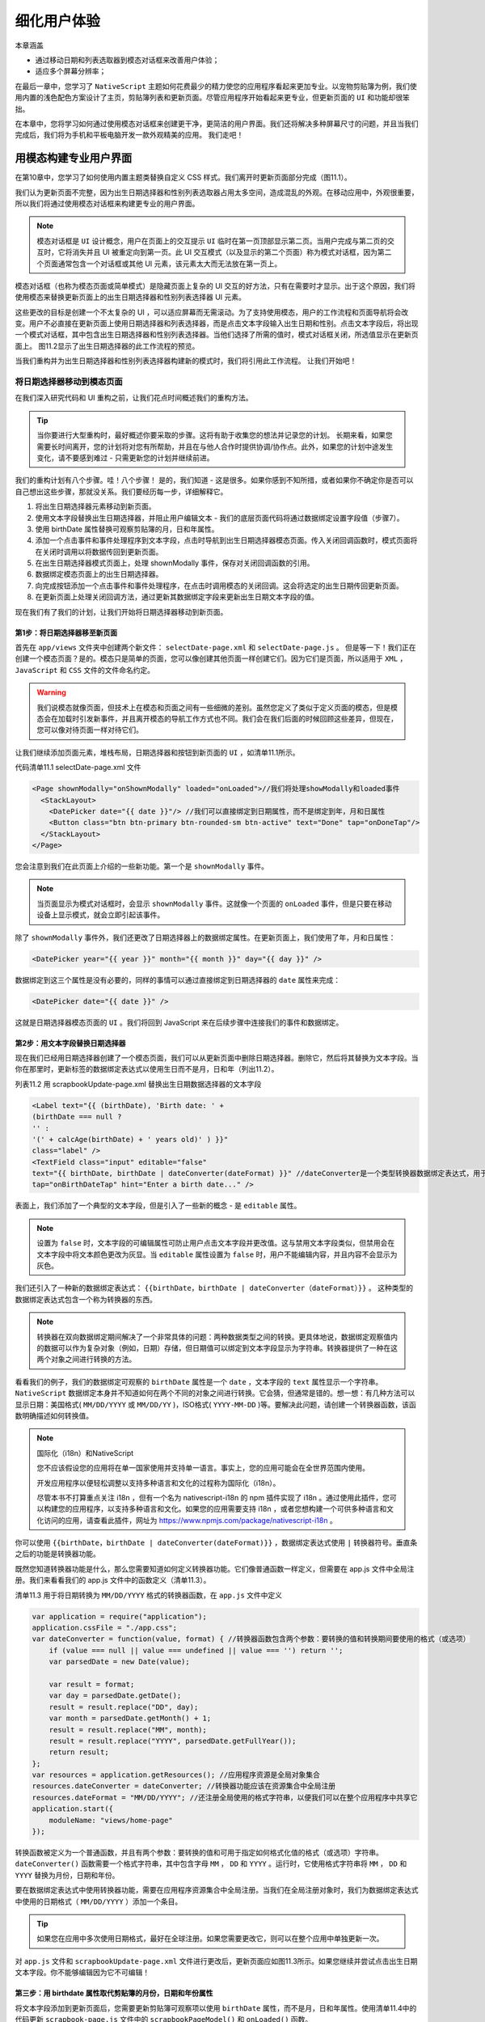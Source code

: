 ************
细化用户体验
************

本章涵盖

- 通过移动日期和列表选取器到模态对话框来改善用户体验；
- 适应多个屏幕分辨率；

在最后一章中，您学习了 ``NativeScript`` 主题如何花费最少的精力使您的应用程序看起来更加专业。以宠物剪贴簿为例，我们使用内置的浅色配色方案设计了主页，剪贴簿列表和更新页面。尽管应用程序开始看起来更专业，但更新页面的 ``UI`` 和功能却很笨拙。

在本章中，您将学习如何通过使用模态对话框来创建更干净，更简洁的用户界面。我们还将解决多种屏幕尺寸的问题，并且当我们完成后，我们将为手机和平板电脑开发一款外观精美的应用。 我们走吧！

用模态构建专业用户界面
======================
在第10章中，您学习了如何使用内置主题类替换自定义 CSS 样式。我们离开时更新页面部分完成（图11.1）。

.. image:: ./images/11-1.png

我们认为更新页面不完整，因为出生日期选择器和性别列表选取器占用太多空间，造成混乱的外观。在移动应用中，外观很重要，所以我们将通过使用模态对话框来构建更专业的用户界面。

.. note:: 模态对话框是 ``UI`` 设计概念，用户在页面上的交互提示 ``UI`` 临时在第一页顶部显示第二页。当用户完成与第二页的交互时，它将消失并且 UI 被重定向到第一页。此 UI 交互模式（以及显示的第二个页面）称为模式对话框，因为第二个页面通常包含一个对话框或其他 UI 元素，该元素太大而无法放在第一页上。

模态对话框（也称为模态页面或简单模式）是隐藏页面上复杂的 UI 交互的好方法，只有在需要时才显示。出于这个原因，我们将使用模态来替换更新页面上的出生日期选择器和性别列表选择器 UI 元素。

这些更改的目标是创建一个不太复杂的 UI ，可以适应屏幕而无需滚动。为了支持使用模态，用户的工作流程和页面导航将会改变。用户不必直接在更新页面上使用日期选择器和列表选择器，而是点击文本字段输入出生日期和性别。点击文本字段后，将出现一个模式对话框，其中包含出生日期选择器和性别列表选择器。当他们选择了所需的值时，模式对话框关闭，所选值显示在更新页面上。 图11.2显示了出生日期选择器的此工作流程的预览。

.. image:: ./images/11-2.png

当我们重构并为出生日期选择器和性别列表选择器构建新的模式时，我们将引用此工作流程。 让我们开始吧！

将日期选择器移动到模态页面
--------------------------
在我们深入研究代码和 UI 重构之前，让我们花点时间概述我们的重构方法。

.. tip:: 当你要进行大型重构时，最好概述你要采取的步骤。这将有助于收集您的想法并记录您的计划。 长期来看，如果您需要长时间离开，您的计划将对您有所帮助，并且在与他人合作时提供协调/协作点。此外，如果您的计划中途发生变化，请不要感到难过 - 只需更新您的计划并继续前进。

我们的重构计划有八个步骤。哇！八个步骤！ 是的，我们知道 - 这是很多。如果你感到不知所措，或者如果你不确定你是否可以自己想出这些步骤，那就没关系。我们要经历每一步，详细解释它。

1. 将出生日期选择器元素移动到新页面。
2. 使用文本字段替换出生日期选择器，并阻止用户编辑文本 - 我们的底层页面代码将通过数据绑定设置字段值（步骤7）。
3. 使用 birthDate 属性替换可观察剪贴簿的月，日和年属性。
4. 添加一个点击事件和事件处理程序到文本字段，点击时导航到出生日期选择器模态页面。传入关闭回调函数时，模式页面将在关闭时调用以将数据传回到更新页面。
5. 在出生日期选择器模式页面上，处理 shownModally 事件，保存对关闭回调函数的引用。
6. 数据绑定模态页面上的出生日期选择器。
7. 向完成按钮添加一个点击事件和事件处理程序，在点击时调用模态的关闭回调。这会将选定的出生日期传回更新页面。
8. 在更新页面上处理关闭回调方法，通过更新其数据绑定字段来更新出生日期文本字段的值。

现在我们有了我们的计划，让我们开始将日期选择器移动到新页面。

第1步：将日期选择器移至新页面
^^^^^^^^^^^^^^^^^^^^^^^^^^^^^
首先在 ``app/views`` 文件夹中创建两个新文件： ``selectDate-page.xml`` 和 ``selectDate-page.js`` 。 但是等一下！我们正在创建一个模态页面？是的。模态只是简单的页面，您可以像创建其他页面一样创建它们。因为它们是页面，所以适用于 ``XML`` ， ``JavaScript`` 和 ``CSS`` 文件的文件命名约定。

.. warning:: 我们说模态就像页面，但技术上在模态和页面之间有一些细微的差别。虽然您定义了类似于定义页面的模态，但是模态会在加载时引发新事件，并且离开模态的导航工作方式也不同。我们会在我们后面的时候回顾这些差异，但现在，您可以像对待页面一样对待它们。

让我们继续添加页面元素，堆栈布局，日期选择器和按钮到新页面的 ``UI`` ，如清单11.1所示。

代码清单11.1 selectDate-page.xml 文件

.. code-block:: xml

    <Page shownModally="onShownModally" loaded="onLoaded">//我们将处理showModally和loaded事件
      <StackLayout>
        <DatePicker date="{{ date }}"/> //我们可以直接绑定到日期属性，而不是绑定到年，月和日属性
        <Button class="btn btn-primary btn-rounded-sm btn-active" text="Done" tap="onDoneTap"/>
      </StackLayout>
    </Page>

您会注意到我们在此页面上介绍的一些新功能。第一个是 ``shownModally`` 事件。

.. note:: 当页面显示为模式对话框时，会显示 ``shownModally`` 事件。这就像一个页面的 ``onLoaded`` 事件，但是只要在移动设备上显示模式，就会立即引起该事件。

除了 ``shownModally`` 事件外，我们还更改了日期选择器上的数据绑定属性。在更新页面上，我们使用了年，月和日属性：

.. code-block:: xml

    <DatePicker year="{{ year }}" month="{{ month }}" day="{{ day }}" />

数据绑定到这三个属性是没有必要的，同样的事情可以通过直接绑定到日期选择器的 ``date`` 属性来完成：

.. code-block:: xml

    <DatePicker date="{{ date }}" />

这就是日期选择器模态页面的 ``UI`` 。我们将回到 JavaScript 来在后续步骤中连接我们的事件和数据绑定。

第2步：用文本字段替换日期选择器
^^^^^^^^^^^^^^^^^^^^^^^^^^^^^^^^
现在我们已经用日期选择器创建了一个模态页面，我们可以从更新页面中删除日期选择器。删除它，然后将其替换为文本字段。当你在那里时，更新标签的数据绑定表达式以使用生日而不是月，日和年（列出11.2）。

列表11.2 用 scrapbookUpdate-page.xml 替换出生日期数据选择器的文本字段

.. code-block:: xml

    <Label text="{{ (birthDate), 'Birth date: ' +
    (birthDate === null ?
    '' :
    '(' + calcAge(birthDate) + ' years old)' ) }}"
    class="label" />
    <TextField class="input" editable="false"
    text="{{ birthDate, birthDate | dateConverter(dateFormat) }}" //dateConverter是一个类型转换器数据绑定表达式，用于将出生日期从日期转换为字符串
    tap="onBirthDateTap" hint="Enter a birth date..." />

表面上，我们添加了一个典型的文本字段，但是引入了一些新的概念 - 是 ``editable`` 属性。

.. note:: 设置为 ``false`` 时，文本字段的可编辑属性可防止用户点击文本字段并更改值。这与禁用文本字段类似，但禁用会在文本字段中将文本颜色更改为灰显。当 ``editable`` 属性设置为 ``false`` 时，用户不能编辑内容，并且内容不会显示为灰色。

我们还引入了一种新的数据绑定表达式： ``{{birthDate，birthDate | dateConverter（dateFormat）}}`` 。 这种类型的数据绑定表达式包含一个称为转换器的东西。

.. note:: 转换器在双向数据绑定期间解决了一个非常具体的问题：两种数据类型之间的转换。更具体地说，数据绑定观察值内的数据可以作为复杂对象（例如，日期）存储，但日期值可以绑定到文本字段显示为字符串。转换器提供了一种在这两个对象之间进行转换的方法。

看看我们的例子，我们的数据绑定可观察的 ``birthDate`` 属性是一个 ``date`` ，文本字段的 ``text`` 属性显示一个字符串。 ``NativeScript`` 数据绑定本身并不知道如何在两个不同的对象之间进行转换。它会猜，但通常是错的。想一想：有几种方法可以显示日期：美国格式( ``MM/DD/YYYY`` 或 ``MM/DD/YY`` )，ISO格式( ``YYYY-MM-DD`` )等。要解决此问题，请创建一个转换器函数，该函数明确描述如何转换值。

.. note:: 国际化（i18n）和NativeScript

   您不应该假设您的应用将在单一国家使用并支持单一语言。事实上，您的应用可能会在全世界范围内使用。

   开发应用程序以便轻松调整以支持多种语言和文化的过程称为国际化（i18n）。

   尽管本书不打算重点关注 i18n ，但有一个名为 nativescript-i18n 的 npm 插件实现了 i18n 。通过使用此插件，您可以构建您的应用程序，以支持多种语言和文化。如果您的应用需要支持 i18n ，或者您想构建一个可供多种语言和文化访问的应用，请查看此插件，网址为 https://www.npmjs.com/package/nativescript-i18n 。

你可以使用 ``{{birthDate，birthDate | dateConverter(dateFormat)}}`` ，数据绑定表达式使用 ``|`` 转换器符号。垂直条之后的功能是转换器功能。

既然您知道转换器功能是什么，那么您需要知道如何定义转换器功能。它们像普通函数一样定义，但需要在 app.js 文件中全局注册。我们来看看我们的 app.js 文件中的函数定义（清单11.3）。

清单11.3 用于将日期转换为 ``MM/DD/YYYY`` 格式的转换器函数，在 ``app.js`` 文件中定义

.. code-block:: js

    var application = require("application");
    application.cssFile = "./app.css";
    var dateConverter = function(value, format) { //转换器函数包含两个参数：要转换的值和转换期间要使用的格式（或选项）
        if (value === null || value === undefined || value === '') return '';
        var parsedDate = new Date(value);

        var result = format;
        var day = parsedDate.getDate();
        result = result.replace("DD", day);
        var month = parsedDate.getMonth() + 1;
        result = result.replace("MM", month);
        result = result.replace("YYYY", parsedDate.getFullYear());
        return result;
    };
    var resources = application.getResources(); //应用程序资源是全局对象集合
    resources.dateConverter = dateConverter; //转换器功能应该在资源集合中全局注册
    resources.dateFormat = "MM/DD/YYYY"; //还注册全局使用的格式字符串，以便我们可以在整个应用程序中共享它
    application.start({
        moduleName: "views/home-page"
    });

转换函数被定义为一个普通函数，并且有两个参数：要转换的值和可用于指定如何格式化值的格式（或选项）字符串。 ``dateConverter()`` 函数需要一个格式字符串，其中包含字母 ``MM`` ， ``DD`` 和 ``YYYY`` 。运行时，它使用格式字符串将 ``MM`` ， ``DD`` 和 ``YYYY`` 替换为月份，日期和年份。

要在数据绑定表达式中使用转换器功能，需要在应用程序资源集合中全局注册。当我们在全局注册对象时，我们为数据绑定表达式中使用的日期格式（ ``MM/DD/YYYY`` ）添加一个条目。

.. tip:: 如果您在应用中多次使用日期格式，最好在全球注册。如果您需要更改它，则可以在整个应用中单独更新一次。

对 ``app.js`` 文件和 ``scrapbookUpdate-page.xml`` 文件进行更改后，更新页面应如图11.3所示。如果您继续并尝试点击出生日期文本字段。你不能够编辑因为它不可编辑！

.. image:: ./images/11-3.png

第三步：用 birthdate 属性取代剪贴簿的月份，日期和年份属性
^^^^^^^^^^^^^^^^^^^^^^^^^^^^^^^^^^^^^^^^^^^^^^^^^^^^^^^^^
将文本字段添加到更新页面后，您需要更新剪贴簿可观察项以使用 ``birthDate`` 属性，而不是月，日和年属性。使用清单11.4中的代码更新 ``scrapbook-page.js`` 文件中的 ``scrapbookPageModel()`` 和 ``onLoaded()`` 函数。

清单11.4 更新了 scrapbook-page.js 文件中的 scrapbookPageModel() 和 onLoaded() 函数，以支持到 birthDate 属性的数据绑定

.. code-block:: js

    function scrapbookPageModel(id) {
        var model = new observable.Observable();
        model.id = id;
        model.genders = ["Female", "Male", "Other"];
        model.calcAge = function(birthDate) {
            var now = Date.now();
            var diff = Math.abs(now - birthDate) / 1000 / 31536000;
            return diff.toFixed(1);
        };
        return model;
    }
    exports.onLoaded = function(args) {
        var page = args.object;
        var scrapbook = new observable.fromObject({
            pages: new observableArray.ObservableArray()
        });
        var pages = fileSystemService.fileSystemService.getPages();
        if (pages.length !== 0) {
            pages.forEach(function(item) {
                var model = new scrapbookPageModel();
                model.id = item.id;
                model.title = item.title;
                model.gender = item.gender;
                model.birthDate = item.birthDate;
                model.image = item.image;
                model.lat = item.lat;
                model.long = item.long;
                scrapbook.pages.push(model);
            });
        } else {
            scrapbook = new observable.fromObject({
                pages: new observableArray.ObservableArray()
            });
        }
        page.bindingContext = scrapbook;
    };

文件系统服务的 ``savePage()`` 和 ``getPages()`` 函数也需要更新。 使用清单11.5中的代码。

代码清单11.5 更新了fileSystemService.js中的 savePage() 以支持对 birthDate 属性的数据绑定

.. code-block:: js

    fileSystemService.prototype.getPages = function() {
        var pages = [];
        if (this.file.readTextSync().length !== 0) {
            pages = JSON.parse(this.file.readTextSync());
        }
        pages.forEach(function(page) {
            page.birthDate = new Date(page.birthDate); // 从文件读取日期时创建一个新的Date对象
            if (page.imageBase64 != null) {
                page.image = imageModule.fromBase64(page.imageBase64);
            }
        });
        return pages;
    }

    fileSystemService.prototype.savePage = function(scrapbookPage) {
        var pages = this.getPages();
        var index = pages.findIndex(function(element) {
            return element.id === scrapbookPage.id;
        });
        if (index !== -1) {
            pages[index] = {
                id: scrapbookPage.id,
                title: scrapbookPage.title,
                gender: scrapbookPage.gender,
                birthDate: scrapbookPage.birthDate, // 不用特殊处理？？？
                imageBase64: scrapbookPage.image != null ? scrapbookPage.image.toBase64String("png") : null,
                lat: scrapbookPage.lat,
                long: scrapbookPage.long
            };
        } else {
            pages.push({
                id: scrapbookPage.id,
                title: scrapbookPage.title,
                gender: scrapbookPage.gender,
                birthDate: scrapbookPage.birthDate,
                imageBase64: scrapbookPage.image != null ? scrapbookPage.image.toBase64String("png") : null,
                lat: scrapbookPage.lat,
                long: scrapbookPage.long
            });
        }
        var json = JSON.stringify(pages);
        this.file.writeText(json);
    };

第4步：导航到模式页面
^^^^^^^^^^^^^^^^^^^^^
将文本字段添加到更新页面后，让我们通过将 ``onBirthDateTap()`` 函数添加到 ``scrapbookUpdate-page.js`` 文件（清单11.6）来连接 ``tap`` 事件处理程序。

.. note:: 我们还更新了 ``onLoaded()`` 函数以全局存储对页面的引用。

代码清单11.6 更新的 onLoaded() 函数和新的 onBirthDateTap() 函数导航到出生日期选择模式页面

.. code-block:: js

    var page;
    exports.onLoaded = function(args) {
        page = args.object;
        var scrapbookPage = page.navigationContext.model;
        page.bindingContext = scrapbookPage;
    };
    exports.onBirthDateTap = function(args) {
        var modalPageModule = "views/selectDate-page";
        var context = {
            birthDate: page.bindingContext.birthDate
        };
        var fullscreen = true;
        page.showModal(modalPageModule, context,
        function closeCallback(birthDate) { //模态页面关闭时调用的函数，用于将模态页面中的数据传递回此页面
            page.bindingContext.set("birthDate", birthDate);
        },
        fullscreen);
    };

在更新页面和模态页面之间导航类似于在常规非模态页面之间导航，除了您使用页面的 ``showModal()`` 方法。 ``showModal()`` 函数有四个参数：

- 目标页面( ``views/selectData-page`` ，这是我们刚创建的页面)。
- 您希望与模态页面共享的上下文（或数据）（我们将传递存储在页面绑定上下文中的出生日期值。
- 关闭回调函数，在关闭时将由模态页面调用。
- 一个布尔值，指示模式在打开时是否全屏显示。

在前面的章节中，您了解了在页面之间导航，因此 ``showModal()`` 看起来应该很熟悉，但是 ``close`` 回调函数是新的。

.. note::  ``close`` 回调函数是模态对话框关闭时调用的方法。除了关闭模态窗口之外，它还是从模态传回上下文（或数据）的机制。

关闭回调函数看起来有点令人困惑，但是我们将等会完全解释它，因为当您从模态页面中看到它的使用方式时，它会更有意义。

现在，下面是您应该关注的内容：当出生日期选择模式页面关闭时，此函数将被执行，并且选定的出生日期将作为参数传回。发生这种情况时，我们将通过更新其数据绑定属性来更新出生日期文本字段的文本属性： ``page.bindingContext.set("birthDate"，birthDate)`` 。

完成 show modal JavaScript 代码后，点击出生日期文本字段将打开出生日期选择页面，如图11.4所示。

.. image:: ./images/11-4.png

第5步：处理模式的 shownMoDally 事件和 loaded事件
^^^^^^^^^^^^^^^^^^^^^^^^^^^^^^^^^^^^^^^^^^^^^^^^
如果您遵循我们的工作流程，我们创建了一个新的模态页面，其中包含我们的日期选择器，用更新页面上的文本字段替换数据选择器，并导航到模态页面。在这一步中，我们将通过处理 ``shownModally`` 事件来初始化模态页面。我们还没有为 ``selectDate-page.js`` 文件编写任何 JavaScript ，所以让我们看一下清单11.7中的内容。将其添加到 ``selectDate-page.js`` 文件中。

代码清单11.7 响应 selectDate 页面的 shownModally 事件

.. code-block:: js

    var closeCallback;
    exports.onShownModally = function(args) { //当显示模式时，您可以访问关闭回调函数，请务必保存对其的引用
        closeCallback = args.closeCallback;
    };

当显示模态页面时，您可以通过名为 ``closeCallback`` 的属性访问关闭回调函数。我们保存了对这种方法的引用，所以我们可以在完成后调用它。

.. warning:: 当显示模式时，必须存储对关闭回调函数的引用。如果没有引用关闭回调，您将无法关闭模式并将数据传递到打开模式的页面。

第6步：将页面的绑定上下文设置为绑定日期选择器的数据
^^^^^^^^^^^^^^^^^^^^^^^^^^^^^^^^^^^^^^^^^^^^^^^^^^^
现在我们已经保存了关闭回调的引用，现在让我们把注意力转移到将日期选择器绑定到可观察值上，这样我们就可以通过代码轻松获得选定的值。清单11.8添加了 ``selectDatepage.js`` 文件，为页面建立了绑定上下文。

清单11.8 在 selectDate-page 页面加载时建立一个绑定上下文

.. code-block:: js

    var observableModule = require("data/observable");
    var model;
    exports.onLoaded = function(args) {
        var page = args.object;
        model = new observableModule.fromObject({
            date: new Date(Date.now())
        });
        page.bindingContext = model;
    };

加载的事件处理程序是您以前见过的用 date 属性创建新的 observable 的代码。您将从第8章回忆起，设置页面的绑定上下文使您能够在 XML 中使用胡须语法绑定。

回到第1步，我们为出生日期模式创建了 UI ，其中包括数据绑定日期选择器： ``<DatePicker date ="{{date}}"/>`` 。 通过在清单10.8中设置绑定上下文，我们将 ``observable`` 的 ``date`` 属性与日期选择器的 ``date`` 属性链接在一起。这意味着对日期选择器的选定日期值的更改将同步到可观察值中。

第7步：处理完成按钮的事件
^^^^^^^^^^^^^^^^^^^^^^^^^
在这个大型重构中，我们一直承诺解释关闭回调函数及其使用方法。如果你还记得，当它作为参数传递给显示模态对话框的 ``showModal()`` 函数时，它就会产生 ``close`` 回调（列出11.9）。

清单11.9 关闭回调函数的来源，因为它被传递给 showModal() 函数

.. code-block:: js

    page.showModal(modalPageModule, context,
    function closeCallback(birthDate) {
        page.bindingContext.set("birthDate", birthDate);
    },
    fullscreen);

我们在显示模式事件处理程序中可以跟踪关闭回调函数，我们在其中保存了对其的引用，如清单11.10所示：

清单11.10 显示出生日期选择模式时，保存对关闭回调函数的引用

.. code-block:: js

    var closeCallback;
    exports.onShownModally = function(args) {
        closeCallback = args.closeCallback;
    };

前面，我们说保存对模态的 close 回调函数的引用至关重要，但没有完全解释。虽然模态对话框与页面相似，但您不会像页面一样导航离开模式。相反，模态被关闭，将控制（和数据）返回到前一页。我们一直在关注关闭回调的函数，因为关闭一个模式非常重要。实际上，关闭回调是如何关闭模态。

.. note:: 要关闭模式对话框，请调用 ``close`` 回调函数，传入需要返回到上一页的任何数据。

现在我们已经了解了关闭回调是如何工作的，让我们通过关闭模态对话框并传回所选日期来充实完成按钮的点击事件处理程序。将 onDoneTap() 函数添加到 selectDate-page.js 文件中：

.. code-block:: js

    exports.onDoneTap = function(args) { closeCallback(model.date); };

关闭模式并传回数据真的很容易：一个函数就可以完成所有功能。

步骤8：使用CLOSE回调来更新 UI
^^^^^^^^^^^^^^^^^^^^^^^^^^^^^^
我们快到了，最后一步是通过将页面绑定上下文的 ``birthDate`` 属性设置为模式对话框的关闭回调事件传回的出生日期来更新 ``UI`` 。

实际上没有什么可做的，因为我们已经编写了代码来做到这一点。当关闭回调函数传递给 ``showModal()`` 函数时，它的主体包含一个更新 ``birthDate`` 属性的语句： ``page.bindingContext.set("birthDate"，birthDate);`` 。就是这样 - 重构就完成了。我们通过用文本字段替换出生日期选择器来简化用户界面，并将日期选择器移至模态对话框。重构的结果可以在图11.5中看到。

.. image:: ./images/11-5.png

在更新出生日期输入字段后，下一个逻辑重构是性别列表选择器。将列表选择器重构为模式对话框应该与日期选择器几乎相同，因此我们将由您在本章结束前进行重构。我们知道你可以做到，只是从一个计划开始。如果您遇到困难，不要担心：您可以随时查看我们的 Github 存储库中的代码: https://github.com/mikebranstein/TheNativeScriptBook/tree/master/Chapter11/PetScrapbook 。当你完成重构列表选择器时，你的最终页面应该如图11.6所示。

.. image:: ./images/11-6.png

为应用添加平板电脑支持
======================
在本章中，您已经学习了如何使用主题和模态对话框创建更加一致且具有专业外观的应用程序。 借助这些工具，我们将宠物剪贴簿应用转变为更具视觉吸引力的应用。我们所做的更改确实有助于让应用看起来更专业，但我们没有考虑平板电脑。想象一下你有一台运行宠物剪贴簿的平板电脑。现在想一下包含剪贴簿页面列表的页面。将剪贴簿页面列表占用整个平板电脑的屏幕是否有意义？ 图11.7显示了在平板电脑上运行应用程序时浪费的空间。

.. image:: ./images/11-7.png

随着更大的屏幕可用，将整个屏幕专用于剪贴簿页面列表感觉很浪费。更好地使用可用的屏幕空间是分屏：左侧的页面列表以及从列表中选择页面显示右侧的详细信息。图11.8显示了所需的效果。

.. image:: ./images/11-8.png

在本节中，我们将继续通过添加对多屏幕分辨率的支持，使宠物剪贴簿成为更专业的应用程序。

定位多个屏幕分辨率
------------------
Pet Scrapbook 开始有三个页面：主页( ``home-page.xml`` )，所有剪贴簿页面( ``scrapbook-page.xml`` )的列表以及可以更新剪贴簿的细节的剪贴簿页面( ``scrapbookUpdate-page.XML`` )。当这些页面在移动设备上运行时，无论屏幕大小如何，它们看起来都是一样的。

专业应用帐户同时适用于手机和平板电脑，因此我们希望在应用在平板电脑上运行时显示不同的列表页面。但是，在我们继续使用平板电脑特定版本的应用之前，我们应该考虑以下几种情况：在手机或平板电脑上使用该应用，并在纵向或横向上使用该应用。表11.1分解了这些选项。

表11.1 基于设备类型和显示方向的剪贴簿列表和详细信息页面行为

+----------+-----------+----------------------------------------------------------+
| 设备类型 | 显示方向  | 页面布局                                                 |
+==========+===========+==========================================================+
| Phone    | Portrait  | 剪贴簿列表和页面上的详细信息在各自页面（被视为默认行为） |
+----------+-----------+----------------------------------------------------------+
| Phone    | Landscape | 剪贴簿列表和详细信息在各自页面                           |
+----------+-----------+----------------------------------------------------------+
| Tablet   | Portrait  | 剪贴簿列表和详细信息在各自页面                           |
+----------+-----------+----------------------------------------------------------+
| Tablet   | Landscape | 剪贴簿列表和详细信息在同一页面                           |
+----------+-----------+----------------------------------------------------------+

在大多数情况下（手机 ``Portrait`` 和 ``Landscape`` ，平板电脑 ``Portrait`` ），应用程序的行为应该与我们已经看到的完全一样：剪贴簿列表和详细信息页面是单独的页面。但是，在横向模式下在平板电脑上运行应用程序时，我们希望使用横屏来显示剪贴簿列表和选定剪贴簿页面的详细信息。

您可能还记得如何针对第3章中的多个屏幕分辨率和方向，但已经有一段时间了，所以让我们快速回顾一下。要定位横向和纵向方向，请更改页面和 ``JavaScript`` 文件的文件名。将文件名从 ``{page-name}.xml`` 更改为 ``{pagename}.land.xml`` 或 ``{page-name}.port.xml`` 。要定位平板电脑，文件名从 ``{pagename}.xml`` 更改为 ``{page-name} .minWH600.xml`` ，其中附加 ``.minWH600`` 约定表示应在设备的最小宽度( ``minW`` )或高度( ``H`` )时加载页面是至少 ``600`` 个不依赖于设备的像素( ``dp`` )。

.. note:: 我们在第3章中讨论了与设备无关的像素，这是一种以标准方式描述移动设备屏幕尺寸的方式。 有关更多详细信息，请查看第3章，或阅读此博客文章: http://blog.fluidui.com/designing-for-mobile-101-pixels-points-and-resolutions/ 。

.. note:: 600 dpi的最小宽度或高度不是我们决定随机使用的数字，而是平板电脑普遍接受的与设备无关的像素数。

使用这些约定，我们通过将 ``XML`` 和 ``Javascript`` 文件 ``scrapbook-page.land.minWH600.xml`` 和 ``scrapbook-page.land.minWH600.js`` 添加到 ``views`` 文件夹，为 ``scrapbookpage.xml`` 创建一个面向横向的特定于平板的页面的应用程序。在添加完此项并为新创建的页面添加临时标签后，我们的应用在手机和平板电脑上查看时会显示不同的页面（图11.9）。

.. image:: ./images/11-9.png

.. note:: 在 ``Android`` 模拟器和 ``iOS`` 模拟器上测试特定于平板电脑的应用程序

   您可能想知道如何在 ``Android`` 模拟器和 ``iOS`` 模拟器上测试特定于平板电脑的页面。在平板电脑模拟器/模拟器上运行和测试 NativeScript 与在手机大小的设备上运行 NativeScript 并无不同。它可能听起来有点过于简单，但您唯一需要做的就是运行平板电脑大小的设备而不是手机大小的设备

   说实话，在平板电脑模拟器/模拟器上运行和测试并不困难，但是第一次这样做时可能会让人感到困惑。别担心，我们会在 stock Android模拟器，GenyMotion（第三方Android模拟器）和iOS模拟器中引导您。

   要在 stock Android 模拟器中设置平板电脑，请打开 Android 虚拟设备(AVD)理器并创建一个新设备（注意您的AVD管理器可能略有不同）。

现在我们有了一个面向横向的平板电脑的单独页面，让我们开始谈谈业务。平板电脑版本将像现有的应用程序一样，并将由三个功能组成：

- 剪贴簿页面列表。屏幕左侧将显示剪贴簿页面列表，重用我们已经在 scrapbook-page.xml 文件中定义的功能。
- 单个剪贴簿页面的详细视图。当用户从列表中选择一个页面时，屏幕右侧将显示所选页面的详细视图，并重新使用 scrapbokUpdate-page.xml 文件中的 UI 和业务逻辑。从详细视图中，用户将能够保存对剪贴簿页面所做的更改。
- 添加新的剪贴簿页面。用户可以将新页面添加到剪贴簿页面列表中，并从右侧的详细视图更新页面内容。

创建基础XML代码结构
^^^^^^^^^^^^^^^^^^^
让我们首先创建新页面的结构，为列表和详细信息区域留出空间。清单11.11概述了平板电脑专用剪贴簿页面的基本结构。

代码清单11.11 scrapbook-page.land.minWH600.xml 页面的初始结构

.. code-block:: xml

    <Page loaded="onLoaded">
      <Page.actionBar>
        <ActionBar title="Pet Scrapbook">
          <ActionItem tap="onAddTap" ios.position="right" text="Add" android.position="actionBar"/>
        </ActionBar>
      </Page.actionBar>
      <GridLayout rows="*" columns="*,2*">
        // 剪贴簿列表代码放在这里
        <GridLayout rows="*" columns="*" col="1">
          <StackLayout>
            // 详细的视图代码在这里
          </StackLayout>
        </GridLayout>
      </GridLayout>
    </Page>

特定于平板电脑的页面以您在本章前面看到的类似操作栏开始，显示应用程序的名称以及将新剪贴簿页面添加到页面列表的操作项目。页面的其余部分用一行两列的网格布局组织。尽管在清单11.11中没有看到清单和详细视图的实际 XML 代码，但我们已经调出了每个清单的位置。剪贴簿列表将被放置在第一列中，并占用屏幕宽度的三分之一。所选页面的详细视图将占据屏幕的正确三分之二，并被包裹在额外的网格布局和堆栈布局中。

构建JAVASCRIPT代码库
^^^^^^^^^^^^^^^^^^^^
要完成页面的基本结构，让我们通过从我们刚刚添加的 XML 代码页面加载的事件开始（列出11.12）来放置 JavaScript 代码。

代码清单11.12 处理 scrapbook-page.land.minWH600.js 文件中的已加载事件

.. code-block:: js

    var observable = require("data/observable");
    var observableArray = require("data/observable-array");
    var fileSystemService = require("~/data/fileSystemService");
    var page;
    exports.onLoaded = function(args) {
        page = args.object;
        var scrapbook = new observable.fromObject({ // 可观察对象的定义对于特定于平板电脑的页面是新的，用于追踪页面集合和所选页面
            pages: new observableArray.ObservableArray(),
            selectedPage: null
        });
        var pages = fileSystemService.fileSystemService.getPages(); // 这几乎是相同的，除了剪贴簿页面被推送到scrapbook.pages可观察数组
        if (pages.length !== 0) {
            pages.forEach(function(item) {
                var model = scrapbookPageModel();
                model.id = item.id;
                model.title = item.title;
                model.gender = item.gender;
                model.birthDate = item.birthDate;
                model.image = item.image;
                model.lat = item.lat;
                model.long = item.long;
                scrapbook.pages.push(model);
            });
        }
        page.bindingContext = scrapbook; // 因为页面包含所有页面的列表和所选页面，所以绑定上下文被设置为覆盖可观察值
    };
    function scrapbookPageModel(id) { // 这里没有改变
        var model = new observable.fromObject({
            id: id,
            title: null,
            birthDate: null,
            gender: null,
            image: null,
            lat: null,
            long: null
        });
        model.calcAge = function(birthDate) {
            var now = Date.now();
            var diff = Math.abs(now - birthDate) / 1000 / 31536000;
            return diff.toFixed(1);
        };
        return model;
    }

本章前面将会介绍这些代码，但稍微改动了一下。 当平板电脑专用页面加载时，我们从文件系统加载现有页面并为页面建立绑定上下文（将其分配给可观察的命名剪贴簿）。剪贴簿 observable 将用于跟踪两件事：可观察的剪贴簿页面（ ``pages`` 属性）和选定的剪贴簿页面（ ``selectedPage`` 属性）。

.. note:: 我们将在数据绑定中使用 ``pages`` 和 ``selectedPage`` 属性。当我们将剪贴簿列表和详细视图 UI 元素添加到页面时，我们将绑定到这些属性。

添加 ``loaded`` 事件后，让我们将注意力转移到添加新剪贴簿页面的操作栏项目。现在我们有了一个可观察的数组（页面），我们将添加一个函数来处理 ``tap`` 事件并将一个剪贴簿页面添加到页面可观察数组（清单11.13）。

清单11.13 点击操作栏菜单项目时添加剪贴簿页面

.. code-block:: js

    exports.onAddTap = function(args) {
        var page = args.object;
        var scrapbook = page.bindingContext;
        scrapbook.pages.push(new scrapbookPageModel(scrapbook.pages.length));
    };

再一次，我们不会详细解释这个清单。在高层次上，当用户点击“添加”操作栏项时，会调用 ``onAddTap()`` 函数，该操作栏项将新的剪贴簿页面添加到页面的 ``observable`` 数组中。

这是平板电脑特定页面的最后一个基本代码结构。它感觉有点平淡，因为我们的工作没有太多的展示，但相信我们。预先设置这种结构将使我们可以轻松地从列表和详细信息页面添加 XML 标记。

11.2.2 将列表添加到平板电脑专用页面(就是左侧菜单)
-------------------------------------------------
在本章前面，您更新了剪贴簿列表的 ``UI`` 。让我们提取现有 ``XML`` 的一部分，并将其添加到平板电脑专用页面。清单11.14显示了使用此 ``XML`` 更新的平板电脑特定页面。

清单11.14 将剪贴簿列表自定义 ``UI`` 控件添加到特定于平板电脑的页面

.. code-block:: xml

    <Page loaded="onLoaded">
      <Page.actionBar>
        <ActionBar title="Pet Scrapbook">
          <ActionItem tap="onAddTap" ios.position="right" text="Add" android.position="actionBar"/>
        </ActionBar>
      </Page.actionBar>
      <GridLayout rows="*" columns="*,2*">
        <GridLayout rows="*" columns="*">
          <ListView class="list-group" items="{{ pages }}" itemTap="onItemTap">
            <ListView.itemTemplate>
              <StackLayout orientation="horizontal" class="list-group-item">
                <Image class="thumb img-circle" src="{{ image }}"/>
                <Label class="list-group-item-text" text="{{ title, (title === null || title === undefined ? 'New' : title + '\'s') + ' Scrapbook Page' }}"/>
              </StackLayout>
            </ListView.itemTemplate>
          </ListView>
        </GridLayout>
        <GridLayout rows="*" columns="*" col="1">
          <StackLayout></StackLayout>
        </GridLayout>
      </GridLayout>
    </Page>

这些更改会将剪贴簿列表添加到特定于平板电脑的页面，如图11.10所示。请注意左侧的空列表视图和右侧的空白区域（为更新页面保留）。

.. image:: ./images/11-10.png

如果您一直关注，请继续在平板电脑上启动宠物剪贴簿。当您访问特定于平板电脑的列表页面并点击操作栏区域中的添加按钮时，空页面将添加到左侧的列表中。

.. image:: ./images/11-11.png

您会立即注意到每次点击按钮会添加另一个名为 ``New Scrapbook Page`` 的页面。如果没有将更新页面连接到页面的绑定上下文，则无法输入页面名称。让我们通过添加更新页面元素来完成特定于平板电脑的视图。

将更新数据条目元素添加到特定于平板电脑的页面
--------------------------------------------

代码清单11.15 第10章末尾的 scrapbookUpdate-page.xml 文件

.. code-block:: xml

    <Page loaded="onLoaded">
      <Page.actionBar>
        ... //操作页面和数据输入表单的UI代码因为空间故意截断
      </Page.actionBar>
      <StackLayout>
        <StackLayout class="form">//这些元素将复制到特定于平板电脑的页面
            ...
        </StackLayout>
        <Button class="btn btn-primary btn-rounded-sm btn-active" tap="onAddImageTap" text="Add Image"/>
      </StackLayout>
    </Page>

我们故意在操作栏和包含数据输入表单UI的堆栈布局中省略了一些代码，但这在技术上并不重要。 重要的是，此页面的子集将被复制到特定于平板电脑的页面。复制数据输入表单堆栈布局（包括其子元素）和按钮，并将其放入特定于平板电脑的更新页面。清单11.16显示了执行此操作后的特定于平板电脑的页面。

清单11.16 添加更新页面UI元素后的 scrapbook-page.land.minWH600.xml 文件

.. code-block:: xml

    <Page loaded="onLoaded">
      <Page.actionBar>
        <ActionBar title="Pet Scrapbook">
          <ActionItem tap="onAddTap" ios.position="right" text="Add" android.position="actionBar"/>
        </ActionBar>
      </Page.actionBar>
      <GridLayout rows="*" columns="*,2*">
        <GridLayout rows="*" columns="*">
          <ListView class="list-group" items="{{ pages }}" itemTap="onItemTap">
            <ListView.itemTemplate>
              <StackLayout orientation="horizontal" class="{{ isActive ? 'list-group-item active' : 'list-group-item' }}">
                <Image class="thumb img-circle" src="{{ image }}"/>
                <Label class="list-group-item-text" text="{{ title, (title === null || title === undefined ? 'New' : title + '\'s') + ' Scrapbook Page' }}" style="width: 100%"/>
              </StackLayout>
            </ListView.itemTemplate>
          </ListView>
        </GridLayout>
        <GridLayout rows="*" columns="*" col="1">
          <StackLayout>// 这是我们从更新页面复制的代码
            <StackLayout class="form">
              <StackLayout class="input-field">
                <Label class="label" text="Name:"/>
                <TextField class="input" text="{{ title }}" hint="Enter a name..."/>
              </StackLayout>
              <StackLayout class="input-field">
                <Label class="label" text="{{ birthDate, 'Birth date: ' + (birthDate === null ? '' : '(' + calcAge(birthDate) + ' years old)') }}"/>
                <TextField class="input" editable="false" text="{{ birthDate, birthDate | dateConverter(dateFormat) }}" tap="onBirthDateTap" hint="Enter a birth date..."/>
              </StackLayout>
              <StackLayout class="input-field">
                <Label class="label" text="Gender:"/>
                <TextField class="input" editable="false" text="{{ gender }}" tap="onGenderTap" hint="Select a gender..."/>
              </StackLayout>
              <StackLayout class="input-field">
                <Label class="label" text="Image:"/>
                <Image src="{{ image }}" stretch="None"/>
                <Label class="footnote" text="{{ (lat, long), (lat === undefined || long === undefined) ? '' : 'Picture taken at ' + lat + ', ' + long }}"/>
              </StackLayout>
            </StackLayout>
            <Button class="btn btn-primary btn-rounded-sm btn-active" tap="onAddImageTap" text="Add Image"/>
          </StackLayout>
        </GridLayout>
      </GridLayout>
    </Page>

使用JavaScript增加动作来更新UI页面
----------------------------------
现在我们已将与更新相关的 UI 元素添加到特定于平板电脑的页面，剩下的就是连接数据绑定和点击事件。首先，您可以考虑通过从更新页面复制 JavaScript 代码来完成所有这些组件的连接。不幸的是，情况并非如此（因为更新页面假定页面的绑定上下文设置为单个剪贴簿页面）。 我们可以重用相当多的代码，但是我们需要更改一些项目。一次更改这些项目可能会有点混乱，所以让我们简要回顾一下每个项目，然后一次解决一个问题：

- 步骤1：将 ``UI`` 元素新数据条目绑定到页面绑定上下文的 ``selectedPage`` 属性；
- 步骤2：在左侧列表视图中点击页面时，将页面绑定上下文的 ``selectedPage`` 属性指向已点击的页面；
- 步骤3：点击出生日期和性别UI元素时显示模态对话框；
- 步骤4：点击添加图像按钮时添加图像；
- 步骤5：将所选页面更改保存到文件系统；

第1步：使用 SELECTEDPAGE 属性为更新 UI 元素配置数据绑定
^^^^^^^^^^^^^^^^^^^^^^^^^^^^^^^^^^^^^^^^^^^^^^^^^^^^^^^
绑定更新 UI 元素的数据有点棘手，因为现有的数据绑定表达式假定页面的绑定上下文指向具有标题，出生日期，性别，图像，纬度和经度属性的可观察对象。但是，存在一个问题：特定于平板电脑的页面的绑定上下文没有这些属性（清单11.17）。

清单11.17 特定于平板电脑的页面绑定上下文

.. code-block:: js

    var scrapbook = new observable.fromObject({
        pages: new observableArray.ObservableArray(),
        selectedPage: null
    });
    page.bindingContext = scrapbook;

页面的绑定上下文具有 ``pages`` 属性（绑定到页面左侧的剪贴簿页面列表）和 ``selectedPage`` 属性（我们打算指向 ``pages`` 属性的索引）。理想情况下，我们希望我们刚添加的更新 ``UI`` 元素使用 ``selectedPage`` 属性，如图11.12所示。

.. image:: ./images/11-12.png

正如您在第8章中回忆的那样，您了解了数据绑定，当页面的绑定上下文设置为可观察时，页面中的所有UI元素都可以访问（或继承）绑定上下文。因此，左侧的列表视图可以直接绑定到 ``pages`` 属性: ``<ListView items ="{{pages}}"/>`` 。但是，更新 ``UI`` 元素如何直接绑定到标题: ``<TextField text ="{{title}}"/>`` 等属性。

我们会告诉你我们将如何解决这个问题，但请花点时间思考一下如何解决问题。如您所愿，这里有一个快速提示，可以帮助您入门。在思考完毕后继续阅读提示。

.. tip:: 页面的绑定上下文继承到所有子元素，并存储在每个元素的名为 ``bindingContext`` 的属性中。

您可能已经提出了不同的解决方案，但我们解决此问题的方式将帮助您更好地理解数据绑定的过程和绑定上下文的继承。在提示中，您了解到每个 ``UI`` 元素都有一个名为 ``bindingContext`` 的属性，该属性继承自其父元素。

即使我们只在页面上设置了 ``bindingContext`` 属性，也没有理由不能在另一个控件上设置绑定上下文，从而破坏了继承链。让我们通过在代码中获取围绕更新 ``UI`` 元素的堆栈布局的引用并将其绑定上下文设置为 ``selectedPage observable`` 来实现。清单11.18和11.19显示了用于获取上述周围堆栈布局参考的 ``XML`` 和 ``JavaScript`` 代码的更改。

代码清单11.18 特定于平板电脑的页面的更新部分，其 id 添加到包围数据条目 UI 元素的堆栈布局中

.. code-block:: xml

<GridLayout rows="*" columns="*" col="1">
  <StackLayout id="updateStackLayout">
    <StackLayout class="form">
        ... // 有目的地遗漏了额外的数据输入UI元素。
    </StackLayout>
  </StackLayout>
</GridLayout>

代码清单11.19 针对特定于平板电脑的页面修改了 onLoaded 处理程序

.. code-block:: js

    var observable = require("data/observable");
    var observableArray = require("data/observable-array");
    var fileSystemService = require("~/data/fileSystemService");
    var viewModule = require("ui/core/view"); // 通过视图模块获得对堆栈布局的引用，并保存以供以后使用
    var page;
    var updateStackLayout;
    exports.onLoaded = function(args) {
        page = args.object;
        updateStackLayout = viewModule.getViewById(page, "updateStackLayout");
        var scrapbook = new observable.fromObject({
            pages: new observableArray.ObservableArray(),
            selectedPage: null
        });
        var pages = fileSystemService.fileSystemService.getPages();
        if (pages.length !== 0) {
            pages.forEach(function(item) {
                var model = new scrapbookPageModel();
                model.id = item.id;
                model.title = item.title;
                model.gender = item.gender;
                model.birthDate = item.birthDate;
                model.image = item.image;
                model.lat = item.lat;
                model.long = item.long;
                scrapbook.pages.push(model);
            });
        }
        page.bindingContext = scrapbook;
    };

我们通过向堆栈布局添加 ``id`` 字段并使用视图模块获取对元素的引用，对特定于平板电脑的页面的 ``XML`` 和 ``JavaScript`` 代码进行了细微更改。

您可能注意到的一点是我们没有将堆栈布局的绑定上下文设置为所选页面。但为什么？查看 ``onLoaded`` 函数中的 ``selectedPage`` 属性: ``selectedPage:null`` 。它是空的。如果我们立即使用 selectedPage 属性，我们将把堆栈布局的绑定上下文设置为 null ，这实际上什么都不做。 但是，这引出了一个问题，“我们何时应该将堆栈布局的绑定上下文设置为 selectedPage 属性？”

在我们继续回答之前，我们称第1步已完成。即使我们没有通过将堆栈布局的绑定上下文设置为 ``selectedPage`` 属性来实际绑定数据条目，我们设置结构以允许我们稍后执行此操作。让我们继续。

第2步：处理列表视图项目事件并设置所选页面
^^^^^^^^^^^^^^^^^^^^^^^^^^^^^^^^^^^^^^^^^
在我们离开最后一节之前， ``selectedPage`` 属性为 ``null`` ，我们问了一个问题，“我们应该何时将堆栈布局的绑定上下文设置为 ``selectedPage`` 属性？”。答案是在 ``selectedPage`` 属性不为 ``null`` 时设置绑定上下文。但是，当 ``selectedPage`` 属性不为 ``null`` 时？选择剪贴簿页面时（通过点击页面左侧列表视图中的项目）。一系列问题和答案可能有点长，所以我们指出：当点击一个列表项时， ``selectedPage`` 属性被设置为页面可观察数组中的索引。设置选定页面后，应该更新堆栈布局的绑定上下文。让我们在代码中看一下。列表视图已经有一个用 ``XML`` 声明的 ``itemTap`` 事件: ``<ListView class ="list-group" items ="{{pages}}" itemTap ="onItemTap">`` 。清单11.20显示了事件的处理。

代码清单11.20 处理特定于平板电脑页面上列表视图的 itemTap 事件

.. code-block:: js

    exports.onItemTap = function(args) {
        var scrapbook = page.bindingContext;
        scrapbook.set("selectedPage", scrapbook.pages.getItem(args.index));
        updateStackLayout.bindingContext = scrapbook.selectedPage;
    };

当点击列表视图项时，已点击项的索引将通过索引属性传递给事件处理程序。使用此属性（以及对页面的绑定上下文可观察的引用）， selectedPage 属性设置为已点击的列表项。然后，神奇的事情发生了：我们将堆栈布局的绑定上下文设置为所选页面，覆盖继承的绑定上下文。

通过此更改，平板电脑专用页面变为现实。如果您正在跟进，请继续在您的模拟器中运行更新的应用程序。点击操作栏添加按钮可添加新页面，在列表视图中点击页面会在右侧加载相应的页面。图11.13显示了在顶部选择的 Pkitty 页面和在底部选择的 Riven 页面。

.. image:: ./images/11-13.png

平板电脑页面正在融合; 让我们继续下一步。

第3步：使用模式选择出生日期和性别字段的值
^^^^^^^^^^^^^^^^^^^^^^^^^^^^^^^^^^^^^^^^^
我们已经在本章前面的 Pet Scrapbook 中添加了模态，好消息是在这个页面上实现模态的代码几乎完全相同。让我们通过从详细信息页面复制代码并将其添加到此页面来添加处理出生日期和性别文本字段上的点击事件。清单11.21显示了代码，其中包含一些我们将要解释的更改。

清单11.21 出生日期和性别文本字段点击事件处理程序以在特定于平板的页面上选择值

.. code-block:: js

    exports.onBirthDateTap = function(args) {
        var modalPageModule = "views/selectDate-page";
        var context = {
            birthDate: updateStackLayout.bindingContext.birthDate
        }; //对page.bindingContext的引用已更改为updateStackLayout.bindingContext
        var fullscreen = true;
        page.showModal(modalPageModule, context,
        function closeCallback(birthDate) {
            updateStackLayout.bindingContext.set("birthDate", birthDate);
        },
        fullscreen);
    };
    exports.onGenderTap = function(args) {
        var modalPageModule = "views/selectGender-page";
        var context = {
            gender: updateStackLayout.bindingContext.gender
        };
        var fullscreen = true;
        page.showModal(modalPageModule, context,
        function closeCallback(gender) {
            updateStackLayout.bindingContext.set("gender", gender);
        },
        fullscreen);
    };

此代码与详细信息页面中的代码非常相似。事实上，唯一改变的是整个过程中使用的绑定上下文。详细信息页面的代码使用了对 ``page.bindingContext`` 的引用，因为详细信息页面上的 ``UI`` 元素可以使用其页面的绑定上下文。正如您在本章前面所回忆的那样，数据输入 ``UI`` 元素被配置为使用不同的绑定上下文（ ``selectedPage`` 属性）。因此，对 ``page.bindingContext`` 的任何引用都必须更改为 ``updateStackLayout.bindingContext`` 。

通过这些更改，出生日期和性别文本字段现在打开模型对话框以选择其值。

第4步：处理添加图像按钮的TAP事件
^^^^^^^^^^^^^^^^^^^^^^^^^^^^^^^^
下一步是处理“添加图像”按钮的点击事件。与出生日期和性别字段一样，我们可以复制我们之前创建的代码。让我们抓住该代码，稍微修改一下，然后将其添加到特定于平板电脑的页面（清单11.22）。

清单11.22 添加图像字段点击事件处理程序以在特定于平板的页面上选择值

.. code-block:: js

    var camera = require("nativescript-camera");
    var geolocation = require("nativescript-geolocation");
    var image = require("image-source");
    exports.onAddImageTap = function(args) {
        var scrapbookPage = updateStackLayout.bindingContext; //对page.bindingContext的引用已更改为updateStackLayout.bindingContext
        if (!geolocation.isEnabled()) {
            geolocation.enableLocationRequest();
        }
        camera.takePicture({
            width: 100,
            height: 100,
            keepAspectRatio: true
        }).then(function(picture) {
            image.fromAsset(picture).then(function(imageSource) {
                scrapbookPage.set("image", imageSource);
            });
            geolocation.getCurrentLocation().then(function(location) {
                scrapbookPage.set("lat", location.latitude);
                scrapbookPage.set("long", location.longitude);
            });
        });
    };

再一次，唯一需要的更改是将对 ``page.bindingContext`` 的引用更新为 ``updateStackLayout.bindingContext`` 。

让我们继续最后一步：将所选页面的更改写入文件系统。

第5步：将选定的页面更改保存到文件系统中
^^^^^^^^^^^^^^^^^^^^^^^^^^^^^^^^^^^^^^^
回到第9章，您学习了如何使用文件系统模块将剪贴簿页面保存到文件系统。这使得宠物剪贴簿能够拥有剪贴簿页面的永久记录，这些页面在应用程序关闭并重新打开后仍然存在。在第10章中，我们添加了宠物剪贴簿的更新页面，该页面允许用户编辑剪贴簿页面的详细信息。编辑完详细信息后，用户可以按“完成”按钮，将更改保存到文件系统并导航回剪贴簿页面列表。

我们想重复使用之前编写的代码来保存更改，所以让我们重新访问清单11.23中的 Done 按钮的 tap 事件处理程序。

代码清单11.23 处理 Done 按钮点击事件的剪贴簿更新页面

.. code-block:: js

    exports.onDoneTap = function(args) {
        var scrapbookPage = page.bindingContext;
        fileSystemService.fileSystemService.savePage(scrapbookPage);
        frame.topmost().navigate({
            moduleName: "views/scrapbook-page",
            clearHistory: true,
            transition: {
                name: "slideRight"
            }
        });
    };

回顾更新页面上的 ``tap`` 事件处理程序，它通过将页面的绑定上下文( ``scrapbookPage`` )引用的 ``observable`` 传递给文件系统服务的 ``savePage()`` 函数，将更新保存到文件系统。我们可以通过将 ``selectedPage observable`` 传递给文件系统服务，在特定于平板电脑的页面上重用此功能。我们唯一的问题是平板电脑专用页面上没有“完成”按钮。让我们首先添加一个按钮，然后通过将类似列表11.23的代码添加到特定于平板电脑的页面来完成。代码清单11.24通过在 ``Add Image`` 按钮旁边添加一个 ``Done`` 按钮并在两个元素周围包装堆栈布局来更新 ``UI`` 。

代码清单11.24 针对平板电脑专用页面的完成按钮和堆栈布局更新

.. code-block:: xml

    <StackLayout orientation="horizontal">
      <Button class="btn btn-primary btn-rounded-sm btn-active" tap="onAddImageTap" text="Add Image"/>
      <Button class="btn btn-primary btn-rounded-sm btn-active" tap="onDoneTap" text="Done"/>
    </StackLayout>

接下来，让我们将完成按钮点击事件处理程序代码添加到特定于平板电脑的 ``JavaScript`` 文件（清单11.25）。

代码清单11.25 处理完成按钮点击事件的剪贴簿更新页面

.. code-block:: js

    exports.onDoneTap = function(args) {
        var selectedPage = updateStackLayout.bindingContext;
        fileSystemService.fileSystemService.savePage(selectedPage);
    };

添加此代码后，特定于平板电脑的页面具有与默认页面相同的功能。做得好！

.. note:: 我们在本节中复制并粘贴了大量代码，感觉很浪费。如果你熟悉 DRY 原则（不要重复自己），这部分可能会让你觉得很脏。您可能甚至一直在想，“必须有更好的方法在默认页面和特定于平板电脑的页面之间共享代码。”嗯，有，附录D致力于这样做：创建可重用的自定义 UI 控制。自定义 UI 控件是一个高级主题，有点超出了本书的范围，但我们觉得我们必须与您分享。因此，如果您喜欢冒险或寻找挑战，请查看附录D。

优化平板电脑特定的用户体验
==========================
宠物剪贴簿的特定于平板电脑的页面已经完成，对吧？是的，如果您要将平板电脑版本与非平板电脑版本进行比较。并排两个页面具有相同的功能：添加新的剪贴簿页面，更新页面的详细信息，选择出生日期和性别起诉模式，并将详细信息保存到文件系统。但是，我们认为还有一些改进的空间。

花一点时间使用平板电脑专用版本，看看你是否觉得还有改进的余地。如果您找到任何内容，请构建一个列表，并将其与我们将与您分享的列表进行比较。

当我们坐下来使用宠物剪贴簿几分钟时，我们脑子里提出了几个问题：

- 从列表中选择页面时，我们如何知道该页面已经被选中？
- 添加页面时，如果应用程序自动选择该新创建的页面，这不是很好吗？
- 首次加载页面时，为什么右侧会显示空白数据输入 UI 元素？
- 为什么在按下完成按钮后会显示数据输入 UI 元素？

我们的问题列表很短，似乎很快就得到了补救，并且具有很高的价值（意味着它们可以显着改善应用程序）。您可能已经注意到应用程序的一些相同的缺点（加上一两个），所以让我们一起纠正这些项目。

所选页面的可视反馈
------------------
我们要解决的第一个问题是，当从剪贴簿页面列表中选择页面时，会向用户提供可视反馈。理想情况下，在点击列表项时突出显示列表项会很好。点击其他项目时，将突出显示该项目。由于在选择时对列表视图项的样式设置不同是常见的，因此核心主题包具有可应用于所选列表项的特殊 ``CSS`` 类组合( ``list-group-item active`` )。 让我们使用这种风格，并使用数据绑定表达式（清单11.26）将条件样式规则添加到列表视图项模板。

代码清单11.26 处理完成按钮点击事件的剪贴簿更新页面

.. code-block:: xml

    <ListView class="list-group" items="{{ pages }}" itemTap="onItemTap">
      <ListView.itemTemplate>
        <StackLayout orientation="horizontal" class="{{ isActive ? 'list-group-item active' : 'list-group-item' }}">//当isActive属性为true时，使用活动类为列表项设置样式
          <Image class="thumb img-circle" src="{{ image }}"/>
          <Label class="list-group-item-text" text="{{ title, (title === null || title === undefined ? 'New' : title + '\'s') + ' Scrapbook Page' }}" style="width: 100%"/>
        </StackLayout>
      </ListView.itemTemplate>
    </ListView>

通过将数据绑定表达式添加到堆栈布局的类属性，我们能够控制列表项使用 ``list-group-item`` 类（未选中）或 ``list-group-item`` 和 ``active`` 类（选择）。但是，为了使其工作， ``isActive`` 属性需要添加到剪贴簿页面可观察对象中。代码清单11.27显示了对 ``scrapbookPageModel()`` 函数所做的更改，该函数返回了 ``observable`` 对象。

代码清单11.27 更新了 scrapbookPageModel() 函数以包含 isActive 属性

.. code-block:: js

    function scrapbookPageModel(id) {
        var model = new observable.Observable({
            id: id,
            title: null,
            birthDate: null,
            gender: null,
            image: null,
            lat: null,
            long: null,
            isActive: false //默认情况下，剪贴簿页面不应处于活动状态（或已选中）
        });
        model.calcAge = function(birthDate) {
            var now = Date.now();
            var diff = Math.abs(now - birthDate) / 1000 / 31536000;
            return diff.toFixed(1);
        };
        return model;
    }

创建新页面时，它未被选中或处于活动状态，因此 ``isActive`` 属性设置为 ``false`` 。

现在我们已经添加了 ``isActive`` 属性，当列表项被选中时，唯一要做的就是将其设置为 ``true`` 。并在选择另一个项目时将其值重置为 ``false`` 。让我们更新 ``itemTap`` 事件处理程序的代码来执行此操作（清单11.28）。

代码清单11.28 在特定于平板电脑的页面上更新了 itemTap 事件处理程序，其中包含 isActive observable 属性

.. code-block:: js

    function resetActivePage() {
        var scrapbook = page.bindingContext;
        scrapbook.pages.forEach(function(item) { //重置所有页面isActive属性不被选中
            item.set("isActive", false);
        });
        scrapbook.selectedPage.set("isActive", true); // 更新选定的列表项以显示为已选择
    }
    exports.onItemTap = function(args) {
        var scrapbook = page.bindingContext;
        scrapbook.set("selectedPage", scrapbook.pages.getItem(args.index));
        updateStackLayout.bindingContext = scrapbook.selectedPage;
        resetActivePage();
    };

``resetActivePage()`` 函数处理所有繁重的工作。首先，我们遍历页面的可观察数组，并将所有 ``isActive`` 属性重置为 ``false`` （未选中）。然后，当 ``selectedPage`` 属性和数据输入表单的绑定上下文设置为所选页面时，我们将所选页面的 ``isActive`` 属性设置为 ``true`` 。 让我们在模拟器中查看它（图11.14）。

.. image:: ./images/11-14.png

这种改变产生了巨大的变化:现在很清楚选择了哪个页面。让我们继续讨论下一个问题。

添加页面时自动选择新创建的页面
------------------------------
下一个问题是前一个问题的自然延伸。既然我们知道何时选择了一个页面，那么在添加页面后自动选择页面是不是有意义？毕竟，当您添加页面时，您要做的第一件事就是更新其信息，那么为什么不为用户节约额外的点击并自动选择新添加的页面？

让我们更新操作栏添加按钮的点击事件处理程序，如清单11.29所示。

代码清单11.29 在特定于平板电脑的页面上更新了 itemTap 事件处理程序，其中包含 isActive observable 属性

.. code-block:: js

    exports.onAddTap = function(args) {
        var scrapbook = page.bindingContext;
        scrapbook.pages.push(new scrapbookPageModel(scrapbook.pages.length));
        scrapbook.set("selectedPage", scrapbook.pages.getItem(scrapbook.pages.length - 1));
        resetActivePage();
    };

添加按钮的点击事件处理程序的更改非常简单。首先，我们将所选页面设置为页面可观察数组的最后一个索引（因为新的剪贴簿页面总是添加到数组的末尾）。然后，我们使用之前定义的函数重置活动页面。就这么简单。现在，当我们添加新页面时，会自动选择它。图11.15显示了自动选择的新添加页面。

.. image:: ./images/11-15.png

在页面加载时隐藏数据输入UI元素
------------------------------
虽然这个问题似乎并不重要，但对我们来说这是一个经常抱怨的问题。

.. tip:: 当 ``UI`` 元素不可用时，不要显示它们，特别是数据输入元素。

是的，不管你信不信，我们会在显示数据输入元素的 UI 上运行，即使它们不可用也是如此。我们觉得这是令人难过的，所以让我们通过隐藏数据输入 UI 元素来修复应用程序，直到剪贴簿页面被选择。

.. tip:: 要控制 ``UI`` 元素的可见性，请在 ``UI`` 元素的 ``visibility`` 属性中使用数据绑定表达式。将 ``visibility`` 属性设置为 ``collapsed`` 会隐藏元素（及其子元素）。要显示 ``UI`` 元素，请将 ``visibility`` 属性设置为 ``visible`` 。

代码清单11.30显示了平板电脑专用页面右侧网格布局的更新，它保持网格布局及其子项隐藏，直到 ``selectedPage`` 属性不再设置为 ``null`` 。

代码清单11.30 使用 visibility 属性和数据绑定表达式控制网格布局及其子 UI 元素的可见性。

.. code-block:: xml

    <GridLayout rows="*" columns="*" col="1" visibility="{{ selectedPage === null ? 'collapsed' : 'visible' }}">
      <StackLayout id="updateStackLayout">
         ... // 故意省略子元素以节省空间
      </StackLayout>
    </GridLayout>

同样，更正此更改很简单: ``visibility`` 属性的数据绑定表达式监视 ``selectedPage`` 属性。当其值为 ``null`` 时，将隐藏网格布局及其子 ``UI`` 元素，并且在选择页面时，将显示网格布局。图11.16显示了从列表视图中选择剪贴簿页面之前和之后的更新 ``UI`` 。

.. image:: ./images/11-16.png

按完成后隐藏数据输入UI元素
--------------------------
现在我们有了一个控制数据输入 ``UI`` 元素何时显示的机制，我们可以更加明智。页面的当前功能可能有点令人困惑。事实上，当你按下完成按钮时，没有任何反应。从技术上讲，剪贴簿页面已保存到文件系统，但您没有收到来自 ``UI`` 的反馈。

让我们解决这个问题，并在按完成按钮后隐藏数据输入 ``UI`` 。代码清单11.31显示了更新的 ``tap`` 事件处理程序。

代码清单11.31 按完成按钮后隐藏数据输入 UI 元素

.. code-block:: js

    function resetActivePage() {
        var scrapbook = page.bindingContext;
        scrapbook.pages.forEach(function(item) {
            item.set("isActive", false);
        });
        if (scrapbook.selectedPage != null) {
            scrapbook.selectedPage.set("isActive", true);
        }
    }
    exports.onDoneTap = function(args) {
        var scrapbook = page.bindingContext;
        fileSystemService.fileSystemService.savePage(scrapbook.selectedPage); // 将更改保存到文件系统
        scrapbook.set("selectedPage", null); // 清除selectedPage observable并确保未选择列表视图中的任何页面
        resetActivePage();
    };

与我们已解决的其他问题相比，这里还有一些工作要做，但它仍然相对有限。首先，我们更新了 ``resetActivePage()`` 函数以检查所选页面值为 ``null`` 。然后，当点击完成按钮时，我们将所选页面设置为 ``null`` 并调用 ``resetActivePage()`` 函数来调整列表视图的所选项目。

随着最后的改变，我们将宠物剪贴簿完成。这些变化很小，但使应用程序更加用户友好，展示了我们对细节的关注价值。本章代码的最终版本可以在 https://github.com/mikebranstein/TheNativeScriptBook/tree/master/Chapter11 上找到。

总结
====
在本章中，您学习了以下内容：

- 模态页面使用 ``XML`` ， ``JavaScript`` 和 ``CSS`` 定义（就像常规页面一样），但您使用 ``showModal()`` 函数和 ``close`` 回调函数来打开和关闭模态。
- 要将模态对话框中的数据发送到上一页，请将其作为 ``close`` 回调函数的参数传回。
- ``UI`` 元素从其父 ``UI`` 控件继承其绑定上下文，但可以通过直接设置其 ``bindingContext`` 属性来覆盖它们。
- 可以通过将元素的 ``visibility`` 属性设置为 ``collapsed`` 或者 ``visible`` 来切换 ``UI`` 元素可见性。

